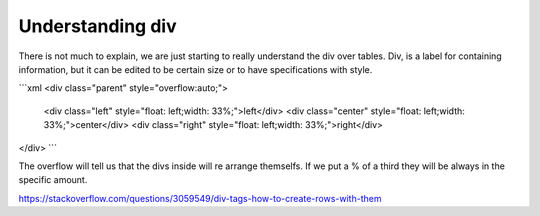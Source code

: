 Understanding div
====================


There is not much to explain, we are just starting to really understand the
div over tables. Div, is a label for containing information, but it can be
edited to be certain size or to have specifications with style.

```xml
<div class="parent" style="overflow:auto;">
    <div class="left" style="float: left;width: 33%;">left</div>
    <div class="center" style="float: left;width: 33%;">center</div>
    <div class="right" style="float: left;width: 33%;">right</div>
</div>
```

The overflow will tell us that the divs inside will re arrange themselfs.
If we put a % of a third they will be always in the specific amount.


https://stackoverflow.com/questions/3059549/div-tags-how-to-create-rows-with-them
